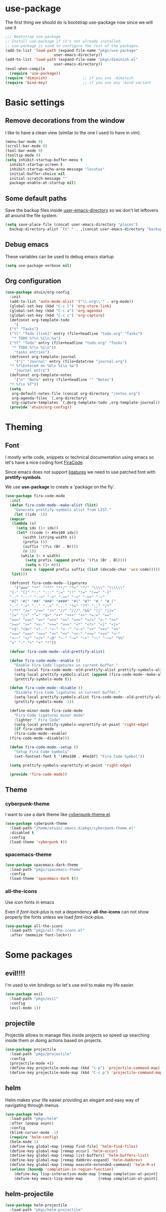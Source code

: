* use-package
The first thing we should do is bootstrap use-package now since we will use it 

#+BEGIN_SRC emacs-lisp
  ;;; Bootstrap use-package
  ;; Install use-package if it's not already installed.
  ;; use-package is used to configure the rest of the packages.
  (add-to-list 'load-path (expand-file-name "pkgs/use-package" 
					    user-emacs-directory))
  (add-to-list 'load-path (expand-file-name "pkgs/diminish.el" 
					    user-emacs-directory))
  (eval-when-compile
    (require 'use-package))
  (require 'diminish)                ;; if you use :diminish
  (require 'bind-key)                ;; if you use any :bind variant
#+END_SRC

* Basic settings
** Remove decorations from the window
I like to have a clean view (similar to the one I used to have in vim).
#+BEGIN_SRC emacs-lisp
  (menu-bar-mode 0)
  (scroll-bar-mode 0)
  (tool-bar-mode 0)
  (tooltip-mode 0)
  (setq inhibit-startup-buffer-menu t
	inhibit-startup-screen t
	inhibit-startup-echo-area-message "locutus"
	initial-buffer-choice nil
	initial-scratch-message ""
	package-enable-at-startup nil)
#+END_SRC

** Some default paths
Save the backup files inside _user-emacs-directory_ so we don't let leftovers all around the file system.
#+BEGIN_SRC emacs-lisp
  (setq save-place-file (concat user-emacs-directory "places")
	backup-directory-alist `(("." . ,(concat user-emacs-directory "backups"))))
#+END_SRC

** Debug emacs
These variables can be used to debug emacs startup
#+BEGIN_SRC emacs-lisp
  (setq use-package-verbose nil)
#+END_SRC

** Org configuration
#+BEGIN_SRC emacs-lisp
  (use-package atuin/org-config
    :init
    (add-to-list 'auto-mode-alist '("\\.org\\'" . org-mode))
    (global-set-key (kbd "C-c l") 'org-store-link)
    (global-set-key (kbd "C-c a") 'org-agenda)
    (global-set-key (kbd "C-c c") 'org-capture)
    (defconst org-template-todo
      '(
	("t" "Tasks")
	("tl" "Todo [link]" entry (file+headline "todo.org" "Tasks")
	 "* TODO %?\n %i\n %a")
	("tt" "Todo" entry (file+headline "todo.org" "Tasks")
	 "* TODO %?\n %i\n"))
      "tasks entries")
    (defconst org-template-journal
      '("j" "Journal" entry (file+datetree "journal.org")
	"* %?\Entered on %U\n %i\n %a")
      "journal entry")
    (defconst org-template-notes
      '("n" "Note" entry (file+headline "" "Notes")
	"* %?\n %T"))
    (setq
     org-default-notes-file (concat org-directory "/notes.org")
     org-agenda-files `(,org-directory)
     org-capture-templates `(,@org-template-todo ,org-template-journal))
    (provide 'atuin/org-config))
#+END_SRC

* Theming
** Font
I mostly write code, snippets or technical documentation using emacs so
let's have a nice coding font [[https://github.com/tonsky/FiraCode][FiraCode]].

Since emacs does not support [[https://github.com/tonsky/FiraCode/issues/211#issuecomment-239058632][ligatures]] we need to use
patched font with *prettify-symbols*. 

We use *use-package* to create a `package on the fly`.

#+BEGIN_SRC emacs-lisp
  (use-package fira-code-mode
    :init
    (defun fira-code-mode--make-alist (list)
      "Generate prettify-symbols alist from LIST."
      (let ((idx -1))
	(mapcar
	 (lambda (s)
	   (setq idx (1+ idx))
	   (let* ((code (+ #Xe100 idx))
		  (width (string-width s))
		  (prefix ())
		  (suffix '(?\s (Br . Br)))
		  (n 1))
	     (while (< n width)
	       (setq prefix (append prefix '(?\s (Br . Bl))))
	       (setq n (1+ n)))
	     (cons s (append prefix suffix (list (decode-char 'ucs code))))))
	 list)))

    (defconst fira-code-mode--ligatures
      '("www" "**" "***" "**/" "*>" "*/" "\\\\" "\\\\\\"
	"{-" "[]" "::" ":::" ":=" "!!" "!=" "!==" "-}"
	"--" "---" "-->" "->" "->>" "-<" "-<<" "-~"
	"#{" "#[" "##" "###" "####" "#(" "#?" "#_" "#_("
	".-" ".=" ".." "..<" "..." "?=" "??" ";;" "/*"
	"/**" "/=" "/==" "/>" "//" "///" "&&" "||" "||="
	"|=" "|>" "^=" "$>" "++" "+++" "+>" "=:=" "=="
	"===" "==>" "=>" "=>>" "<=" "=<<" "=/=" ">-" ">="
	">=>" ">>" ">>-" ">>=" ">>>" "<*" "<*>" "<|" "<|>"
	"<$" "<$>" "<!--" "<-" "<--" "<->" "<+" "<+>" "<="
	"<==" "<=>" "<=<" "<>" "<<" "<<-" "<<=" "<<<" "<~"
	"<~~" "</" "</>" "~@" "~-" "~=" "~>" "~~" "~~>" "%%"
	"x" ":" "+" "+" "*"))

    (defvar fira-code-mode--old-prettify-alist)

    (defun fira-code-mode--enable ()
      "Enable Fira Code ligatures in current buffer."
      (setq-local fira-code-mode--old-prettify-alist prettify-symbols-alist)
      (setq-local prettify-symbols-alist (append (fira-code-mode--make-alist fira-code-mode--ligatures) fira-code-mode--old-prettify-alist))
      (prettify-symbols-mode t))

    (defun fira-code-mode--disable ()
      "Disable Fira Code ligatures in current buffer."
      (setq-local prettify-symbols-alist fira-code-mode--old-prettify-alist)
      (prettify-symbols-mode -1))

    (define-minor-mode fira-code-mode
      "Fira Code ligatures minor mode"
      :lighter " Fira Code"
      (setq-local prettify-symbols-unprettify-at-point 'right-edge)
      (if fira-code-mode
	  (fira-code-mode--enable)
	(fira-code-mode--disable)))

    (defun fira-code-mode--setup ()
      "Setup Fira Code Symbols"
      (set-fontset-font t '(#Xe100 . #Xe16f) "Fira Code Symbol"))

    (setq prettify-symbols-unprettify-at-point 'right-edge)

    (provide 'fira-code-mode))
#+END_SRC

** Theme
*** cyberpunk-theme
I want to use a dark theme like [[https://github.com/n3mo/cyberpunk-theme.el][cyberpunk-theme.el]].

#+BEGIN_SRC emacs-lisp
  (use-package cyberpunk-theme
    :load-path "/home/atuin/.emacs.d/pkgs/cyberpunk-theme.el"
    :disabled t
    :config
    (load-theme 'cyberpunk t))
#+END_SRC

*** spacemacs-theme

#+BEGIN_SRC emacs-lisp
  (use-package spacemacs-dark-theme
    :load-path "pkgs/spacemacs-theme"
    :config
    (load-theme 'spacemacs-dark t))
#+END_SRC

*** all-the-icons
Use icon fonts in emacs

Even if [[*font-lock-plus][font-lock-plus]] is not a dependency *all-the-icons* can not show properly the fonts
unless we load [[*font-lock-plus][font-lock-plus.]]
#+BEGIN_SRC emacs-lisp
  (use-package all-the-icons
    :load-path "pkgs/all-the-icons.el"
    :after (memoize font-lock+))
#+END_SRC

* Some packages 
** evil!!!!
I'm used to vim bindings so let's use evil to make my life easier.

#+BEGIN_SRC emacs-lisp 
  (use-package evil
    :load-path "pkgs/evil"
    :config
    (evil-mode 1))
#+END_SRC

** projectile
Projectile allows to manage files inside projects so speed up searching inside them or doing actions based on projects.

#+BEGIN_SRC emacs-lisp
  (use-package projectile
    :load-path "pkgs/projectile"
    :config
    (projectile-mode +1)
    (define-key projectile-mode-map (kbd "s-p") 'projectile-command-map)
    (define-key projectile-mode-map (kbd "C-c p") 'projectile-command-map))
#+END_SRC

** helm
Helm makes your life easier providing an elegant and easy way of navigating through menus.

#+BEGIN_SRC emacs-lisp
  (use-package helm
    :load-path "pkgs/helm"
    :after (popup async)
    :config
    (blink-cursor-mode -1)
    (require 'helm-config)
    (helm-mode 1)
    (define-key global-map [remap find-file] 'helm-find-files)
    (define-key global-map [remap occur] 'helm-occur)
    (define-key global-map [remap list-buffers] 'helm-buffers-list)
    (define-key global-map [remap dabbrev-expand] 'helm-dabbrev)
    (define-key global-map [remap execute-extended-command] 'helm-M-x)
    (unless (boundp 'completion-in-region-function)
      (define-key lisp-interaction-mode-map [remap completion-at-point] 'helm-lisp-completion-at-point)
      (define-key emacs-lisp-mode-map       [remap completion-at-point] 'helm-lisp-completion-at-point)))
#+END_SRC

** helm-projectile
#+BEGIN_SRC emacs-lisp
  (use-package helm-projectile
    :load-path "pkgs/helm-projectile"
    :after (helm-ag helm projectile)
    :config (helm-projectile-on))
#+END_SRC
** helm-ag
#+BEGIN_SRC emacs-lisp
  (use-package helm-ag
    :after (async)
    :load-path "pkgs/emacs-helm-ag")
#+END_SRC

** popup-el
Popup-el is a visual interface popup for emacs. It's required by helm.

#+BEGIN_SRC emacs-lisp
  (use-package popup :load-path "pkgs/popup-el")
#+END_SRC

** emacs-async
Simple library for asynchronous processing in Emacs

#+BEGIN_SRC emacs-lisp
  (use-package async
    :load-path "pkgs/emacs-async"
    :config
    (autoload 'dired-async-mode "dired-async.el" nil t)
    (dired-async-mode 1))
#+END_SRC

** geiser
Geiser is project to let emacs to talk scheme. It can be used with different scheme implementations.

#+begin_src emacs-lisp
  (use-package geiser
    :load-path "pkgs/geiser/elisp"
    :config
    (setq geiser-scheme-dir (expand-file-name "pkgs/geiser/scheme"
					      user-emacs-directory)))
#+END_SRC

** paredit
Paredit helps *keep parethesis balanced*.

#+BEGIN_SRC emacs-lisp
  (use-package paredit
    :load-path "pkgs/paredit"
    :config
    (autoload 'enable-paredit-mode "paredit"
      "Turn on pseudo-structural editing of Lisp code." t)
    (add-hook 'emacs-lisp-mode-hook #'enable-paredit-mode)
    (add-hook 'eval-expression-minibuffer-setup-hook #'enable-paredit-mode)
    (add-hook 'ielm-mode-hook #'enable-paredit-mode)
    (add-hook 'lisp-mode-hook #'enable-paredit-mode)
    (add-hook 'lisp-iteraction-mode-hook #'enable-paredit-mode)
    (add-hook 'scheme-mode-hook #'enable-paredit-mode))
#+END_SRC

** company-mode
Autocomplete everything!

#+BEGIN_SRC emacs-lisp
  (use-package company
    :load-path "pkgs/company-mode"
    :config
    (add-hook 'after-init-hook 'global-company-mode))
#+END_SRC

** dash
A modern list library for Emacs
#+BEGIN_SRC emacs-lisp
  (use-package dash
  :load-path "pkgs/dash.el")
  (use-package dash-functional
  :load-path "pkgs/dash.el")
#+END_SRC

** s.el
The long lost Emacs string manipulation library.
#+BEGIN_SRC emacs-lisp
  (use-package s
    :load-path "pkgs/s.el")
#+END_SRC

** powerline
#+BEGIN_SRC emacs-lisp
  (use-package powerline
    :load-path "pkgs/powerline")
#+END_SRC

** spaceline
#+BEGIN_SRC emacs-lisp
  (use-package spaceline-config
    :load-path "pkgs/spaceline"
    :after (dash s powerline)
    :config
    (spaceline-helm-mode 1))
#+END_SRC

** emacs-memoize
#+BEGIN_SRC emacs-lisp
  (use-package memoize
    :load-path "pkgs/emacs-memoize")

#+END_SRC

** font-lock-plus
#+BEGIN_SRC emacs-lisp
  (use-package font-lock+
    :load-path "pkgs/font-lock-plus")
#+END_SRC

** ag.el
#+BEGIN_SRC emacs-lisp
  (use-package ag
  :load-path "pkgs/ag.el")
#+END_SRC
** perspeen
Use workspaces in emacs. It allows also tabs per workspace.
#+BEGIN_SRC emacs-lisp
  (use-package perspeen
    :load-path "pkgs/perspeen"
    :after (powerline)
    :init
    (setq perspeen-use-tab t)
    (setq perspeen-keymap-prefix (kbd "C-c C-'"))
    :config
    (perspeen-mode))
#+END_SRC
** magit
#+BEGIN_SRC emacs-lisp
  (use-package magit
    :load-path "pkgs/magit/lisp"
    :after (magic-popup with-editor ghub treepy)
    :config
    (require 'magit))
#+END_SRC
** magit-popup
#+BEGIN_SRC emacs-lisp
  (use-package magit-popup
    :load-path "pkgs/magit-popup")
#+END_SRC
** with-editor
#+BEGIN_SRC emacs-lisp
    (use-package with-editor
      :load-path "pkgs/with-editor")
#+END_SRC

** ghub
Github API client, required by magit.
#+BEGIN_SRC emacs-lisp
  (use-package ghub
    :after (graphql)
    :load-path "pkgs/ghub")
#+END_SRC

** treepy.el
Tree traversing tools for emacs
#+BEGIN_SRC emacs-lisp
  (use-package treepy
    :load-path "pkgs/treepy.el")
#+END_SRC

** graphql.el
Functions to interact with GraphQL services.

#+BEGIN_SRC emacs-lisp
  (use-package graphql
    :load-path "pkgs/graphql.el")
#+END_SRC
** racket-mode
#+BEGIN_SRC emacs-lisp
  (use-package racket-mode
    :load-path "pkgs/racket-mode"
    :config
    (setq tab-always-indent 'complete)
    (add-hook 'racket-mode-hook
	      (lambda ()
		(define-key racket-mode-map (kbd "C-c r") 'racket-run)))
    (add-hook 'racket-mode-hook      #'racket-unicode-input-method-enable)
    (add-hook 'racket-repl-mode-hook #'racket-unicode-input-method-enable)
    (require 'racket-complete)
    (require 'racket-unicode-input-method))
#+END_SRC
** eyeliner
#+BEGIN_SRC emacs-lisp
  (use-package eyeliner
    :load-path "pkgs/eyeliner"
    :config
    (require 'eyeliner)
    (eyeliner/install))
#+END_SRC
** elisp-refs
#+BEGIN_SRC emacs-lisp
    (use-package elisp-refs
      :load-path "pkgs/elisp-refs"
      :after (loop))
#+END_SRC

** loop.el
#+BEGIN_SRC emacs-lisp
  (use-package loop
    :load-path "pkgs/loop.el")
#+END_SRC

** shut-up
#+BEGIN_SRC emacs-lisp
  (use-package shut-up
    :load-path "pkgs/shut-up")
#+END_SRC

** f.el
#+BEGIN_SRC emacs-lisp
  (use-package f
    :load-path "pkgs/f.el")
#+END_SRC

** helpful
#+BEGIN_SRC emacs-lisp
  (use-package helpful
    :load-path "pkgs/helpful"
    :after (elisp-refs shut-up f s loop)
    :bind (("C-h f" . helpful-callable)
	   ("C-h v" . helpful-variable)
	   ("C-h k" . helpful-key)
	   ("C-h C-d" . helpful-at-point)
	   ("C-h F" . helpful-function)
	   ("C-h C" . helpful-command)))
#+END_SRC
** yaml-mode
#+BEGIN_SRC emacs-lisp
  (use-package yaml-mode
    :mode "\\.yml\\'"
    :load-path "pkgs/yaml-mode"
    :config
    (add-hook 'yaml-mode-hook
	      '(lambda ()
		 (define-key yaml-mode-map "\C-m" 'newline-and-indent)))
    (defun org-babel-execute:yaml (body params) body))
#+END_SRC
** dockerfile-mode
#+BEGIN_SRC emacs-lisp
  (use-package dockerfile-mode
    :load-path "pkgs/dockerfile-mode"
    :mode "Dockerfile\\")
#+END_SRC

** docker-compose-mode
#+BEGIN_SRC emacs-lisp
  (use-package docker-compose-mode
    :load-path "pkgs/docker-compose-mode")
#+END_SRC

